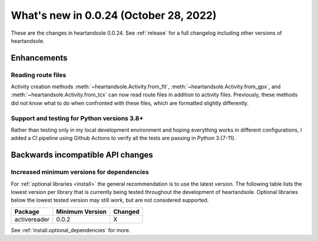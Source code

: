 .. _whatsnew_0024:

What's new in 0.0.24 (October 28, 2022)
---------------------------------------

These are the changes in heartandsole 0.0.24. See :ref:`release` for a full changelog
including other versions of heartandsole.

.. ---------------------------------------------------------------------------
.. _whatsnew_0024.enhancements:

Enhancements
~~~~~~~~~~~~

.. _whatsnew_0024.enhancements.route_files:

Reading route files
^^^^^^^^^^^^^^^^^^^

Activity creation methods :meth:`~heartandsole.Activity.from_fit`, 
:meth:`~heartandsole.Activity.from_gpx`, and :meth:`~heartandsole.Activity.from_tcx`
can now read route files in addition to activity files. Previously, these methods
did not know what to do when confronted with these files, which are formatted 
slightly differently.

Support and testing for Python versions 3.8+
^^^^^^^^^^^^^^^^^^^^^^^^^^^^^^^^^^^^^^^^^^^^
Rather than testing only in my local development environment and hoping
everything works in different configurations, I added a CI pipeline using
Github Actions to verify all the tests are passing in Python 3.{7-11}.

.. ---------------------------------------------------------------------------
.. _whatsnew_0024.api_breaking:

Backwards incompatible API changes
~~~~~~~~~~~~~~~~~~~~~~~~~~~~~~~~~~

.. _whatsnew_0024.api_breaking.deps:

Increased minimum versions for dependencies
^^^^^^^^^^^^^^^^^^^^^^^^^^^^^^^^^^^^^^^^^^^

For :ref:`optional libraries <install>` the general recommendation is to use the latest version.
The following table lists the lowest version per library that is currently being tested throughout the development of heartandsole.
Optional libraries below the lowest tested version may still work, but are not considered supported.

+-----------------+-----------------+---------+
| Package         | Minimum Version | Changed |
+=================+=================+=========+
| activereader    | 0.0.2           |    X    |
+-----------------+-----------------+---------+

See :ref:`install.optional_dependencies` for more.
